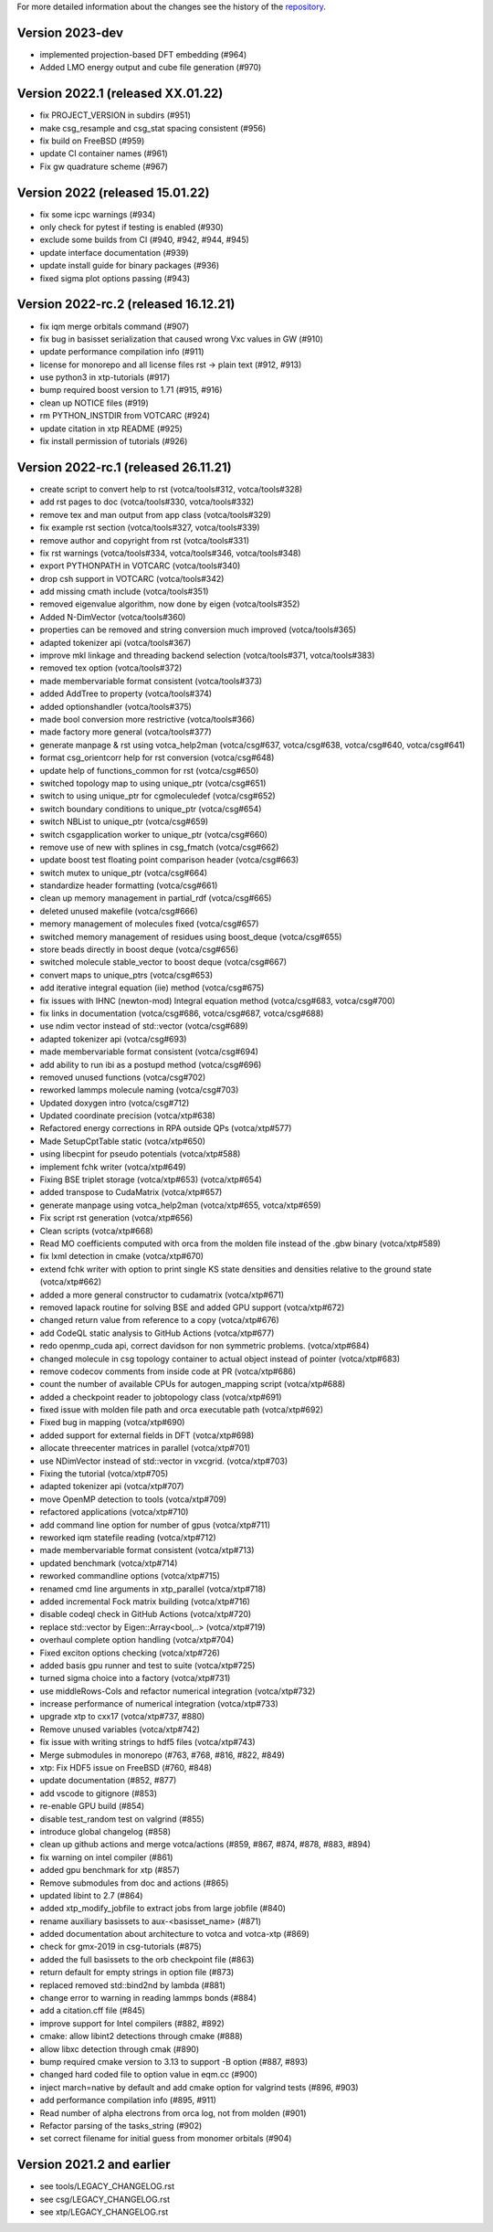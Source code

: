 For more detailed information about the changes see the history of the
`repository <https://github.com/votca/votca/commits/stable>`__.

Version 2023-dev
================

-  implemented projection-based DFT embedding (#964)
-  Added LMO energy output and cube file generation (#970)

Version 2022.1 (released XX.01.22)
==================================

-  fix PROJECT_VERSION in subdirs (#951) 
-  make csg_resample and csg_stat spacing consistent (#956)
-  fix build on FreeBSD (#959)
-  update CI container names (#961)
-  Fix gw quadrature scheme (#967)

Version 2022 (released 15.01.22)
================================

-  fix some icpc warnings (#934)
-  only check for pytest if testing is enabled (#930)
-  exclude some builds from CI (#940, #942, #944, #945)
-  update interface documentation (#939)
-  update install guide for binary packages (#936)
-  fixed sigma plot options passing (#943)

Version 2022-rc.2 (released 16.12.21)
=====================================

-  fix iqm merge orbitals command  (#907)
-  fix bug in basisset serialization that caused wrong Vxc values in GW (#910)
-  update performance compilation info (#911)
-  license for monorepo and all license files rst -> plain text (#912, #913)
-  use python3 in xtp-tutorials (#917)
-  bump required boost version to 1.71 (#915, #916)
-  clean up NOTICE files (#919)
-  rm PYTHON_INSTDIR from VOTCARC (#924)
-  update citation in xtp README (#925)
-  fix install permission of tutorials (#926)

Version 2022-rc.1 (released 26.11.21)
=====================================

-  create script to convert help to rst (votca/tools#312, votca/tools#328)
-  add rst pages to doc (votca/tools#330, votca/tools#332)
-  remove tex and man output from app class (votca/tools#329)
-  fix example rst section (votca/tools#327, votca/tools#339)
-  remove author and copyright from rst (votca/tools#331)
-  fix rst warnings (votca/tools#334, votca/tools#346, votca/tools#348)
-  export PYTHONPATH in VOTCARC (votca/tools#340)
-  drop csh support in VOTCARC (votca/tools#342)
-  add missing cmath include (votca/tools#351)
-  removed eigenvalue algorithm, now done by eigen  (votca/tools#352)
-  Added N-DimVector (votca/tools#360)
-  properties can be removed and string conversion much improved (votca/tools#365)
-  adapted tokenizer api (votca/tools#367)
-  improve mkl linkage and threading backend selection (votca/tools#371, votca/tools#383)
-  removed tex option (votca/tools#372)
-  made membervariable format consistent (votca/tools#373)
-  added AddTree to property (votca/tools#374)
-  added optionshandler (votca/tools#375)
-  made bool conversion more restrictive (votca/tools#366)
-  made factory more general (votca/tools#377)
-  generate manpage & rst using votca_help2man (votca/csg#637, votca/csg#638,
   votca/csg#640, votca/csg#641)
-  format csg_orientcorr help for rst conversion (votca/csg#648)
-  update help of functions_common for rst (votca/csg#650)
-  switched topology map to using unique_ptr (votca/csg#651)
-  switch to using unique_ptr for cgmoleculedef (votca/csg#652)
-  switch boundary conditions to unique_ptr (votca/csg#654)
-  switch NBList to unique_ptr (votca/csg#659)
-  switch csgapplication worker to unique_ptr (votca/csg#660)
-  remove use of new with splines in csg_fmatch (votca/csg#662)
-  update boost test floating point comparison header (votca/csg#663)
-  switch mutex to unique_ptr (votca/csg#664)
-  standardize header formatting (votca/csg#661)
-  clean up memory management in partial_rdf (votca/csg#665)
-  deleted unused makefile (votca/csg#666)
-  memory management of molecules fixed (votca/csg#657)
-  switched memory management of residues using boost_deque (votca/csg#655)
-  store beads directly in boost deque (votca/csg#656)
-  switched molecule stable_vector to boost deque (votca/csg#667)
-  convert maps to unique_ptrs (votca/csg#653)
-  add iterative integral equation (iie) method (votca/csg#675)
-  fix issues with IHNC (newton-mod) Integral equation method (votca/csg#683,
   votca/csg#700)
-  fix links in documentation (votca/csg#686, votca/csg#687, votca/csg#688)
-  use ndim vector instead of std::vector (votca/csg#689)
-  adapted tokenizer api (votca/csg#693)
-  made membervariable format consistent (votca/csg#694)
-  add ability to run ibi as a postupd method (votca/csg#696)
-  removed unused functions (votca/csg#702)
-  reworked lammps molecule naming (votca/csg#703)
-  Updated doxygen intro (votca/csg#712)
-  Updated coordinate precision (votca/xtp#638)
-  Refactored energy corrections in RPA outside QPs (votca/xtp#577)
-  Made SetupCptTable static (votca/xtp#650)
-  using libecpint for pseudo potentials (votca/xtp#588)
-  implement fchk writer (votca/xtp#649)
-  Fixing BSE triplet storage (votca/xtp#653) (votca/xtp#654)
-  added transpose to CudaMatrix (votca/xtp#657)
-  generate manpage using votca_help2man (votca/xtp#655, votca/xtp#659)
-  Fix script rst generation (votca/xtp#656)
-  Clean scripts (votca/xtp#668)
-  Read MO coefficients computed with orca from the molden file instead of the .gbw binary (votca/xtp#589)
-  fix lxml detection in cmake (votca/xtp#670)
-  extend fchk writer with option to print single KS state densities and densities relative to the ground state (votca/xtp#662)
-  added a more general constructor to cudamatrix (votca/xtp#671)
-  removed lapack routine for solving BSE and added GPU support (votca/xtp#672)
-  changed return value from reference to a copy (votca/xtp#676)
-  add CodeQL static analysis to GitHub Actions (votca/xtp#677)
-  redo openmp_cuda api, correct davidson for non symmetric problems.  (votca/xtp#684)
-  changed molecule in csg topology container to actual object instead of pointer (votca/xtp#683)
-  remove codecov comments from inside code at PR (votca/xtp#686)
-  count the number of available CPUs for autogen_mapping script (votca/xtp#688)
-  added a checkpoint reader to jobtopology class (votca/xtp#691)
-  fixed issue with molden file path and orca executable path (votca/xtp#692)
-  Fixed bug in mapping (votca/xtp#690)
-  added support for external fields in DFT (votca/xtp#698)
-  allocate threecenter matrices in parallel (votca/xtp#701)
-  use NDimVector instead of std::vector in vxcgrid. (votca/xtp#703)
-  Fixing the tutorial (votca/xtp#705)
-  adapted tokenizer api (votca/xtp#707)
-  move OpenMP detection to tools (votca/xtp#709)
-  refactored applications (votca/xtp#710)
-  add command line option for number of gpus (votca/xtp#711)
-  reworked iqm statefile reading (votca/xtp#712)
-  made membervariable format consistent (votca/xtp#713)
-  updated benchmark (votca/xtp#714)
-  reworked commandline options (votca/xtp#715)
-  renamed cmd line arguments in xtp_parallel (votca/xtp#718)
-  added incremental Fock matrix building (votca/xtp#716)
-  disable codeql check in GitHub Actions (votca/xtp#720)
-  replace std::vector by Eigen::Array<bool,..> (votca/xtp#719)
-  overhaul complete option handling (votca/xtp#704)
-  Fixed exciton options checking (votca/xtp#726)
-  added basis gpu runner and test to suite (votca/xtp#725)
-  turned sigma choice into a factory (votca/xtp#731)
-  use middleRows-Cols and refactor numerical integration (votca/xtp#732)
-  increase performance of numerical integration (votca/xtp#733)
-  upgrade xtp to cxx17 (votca/xtp#737, #880)
-  Remove unused variables (votca/xtp#742)
-  fix issue with writing strings to hdf5 files (votca/xtp#743)
-  Merge submodules in monorepo (#763, #768, #816, #822, #849)
-  xtp: Fix HDF5 issue on FreeBSD (#760, #848)
-  update documentation (#852, #877)
-  add vscode to gitignore (#853)
-  re-enable GPU build (#854)
-  disable test_random test on valgrind (#855)
-  introduce global changelog (#858)
-  clean up github actions and merge votca/actions (#859, #867, #874,
   #878, #883, #894)
-  fix warning on intel compiler (#861)
-  added gpu benchmark for xtp (#857)
-  Remove submodules from doc and actions (#865)
-  updated libint to 2.7 (#864)
-  added xtp_modify_jobfile to extract jobs from large jobfile (#840)
-  rename auxiliary basissets to aux-<basisset_name> (#871)
-  added documentation about architecture to votca and votca-xtp (#869)
-  check for gmx-2019 in csg-tutorials (#875)
-  added the full basissets to the orb checkpoint file (#863)
-  return default for empty strings in option file (#873)
-  replaced removed std::bind2nd by lambda (#881)
-  change error to warning in reading lammps bonds (#884)
-  add a citation.cff file (#845)
-  improve support for Intel compilers (#882, #892)
-  cmake: allow libint2 detections through cmake (#888)
-  allow libxc detection through cmak (#890)
-  bump required cmake version to 3.13 to support -B option (#887, #893)
-  changed hard coded file to option value in eqm.cc (#900)
-  inject march=native by default and add cmake option for valgrind tests (#896, #903)
-  add performance compilation info (#895, #911)
-  Read number of alpha electrons from orca log, not from molden (#901)
-  Refactor parsing of the tasks_string (#902)
-  set correct filename for initial guess from monomer orbitals (#904)

Version 2021.2 and earlier
==========================

-  see tools/LEGACY_CHANGELOG.rst
-  see csg/LEGACY_CHANGELOG.rst
-  see xtp/LEGACY_CHANGELOG.rst

